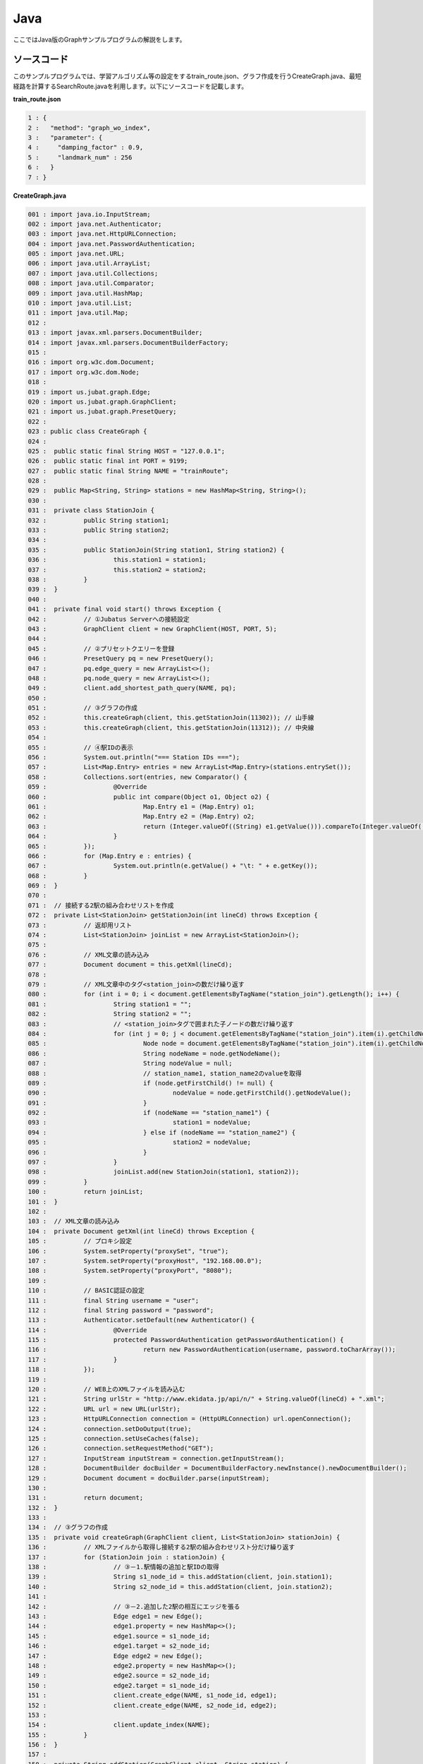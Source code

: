 Java
==================

ここではJava版のGraphサンプルプログラムの解説をします。

--------------------------------
ソースコード
--------------------------------

このサンプルプログラムでは、学習アルゴリズム等の設定をするtrain_route.json、グラフ作成を行うCreateGraph.java、最短経路を計算するSearchRoute.javaを利用します。以下にソースコードを記載します。

**train_route.json**

.. code-block:: python

 1 : {
 2 :   "method": "graph_wo_index",
 3 :   "parameter": {
 4 :     "damping_factor" : 0.9,
 5 :     "landmark_num" : 256
 6 :   }
 7 : }
 

**CreateGraph.java**

.. code-block:: java

 001 : import java.io.InputStream;
 002 : import java.net.Authenticator;
 003 : import java.net.HttpURLConnection;
 004 : import java.net.PasswordAuthentication;
 005 : import java.net.URL;
 006 : import java.util.ArrayList;
 007 : import java.util.Collections;
 008 : import java.util.Comparator;
 009 : import java.util.HashMap;
 010 : import java.util.List;
 011 : import java.util.Map;
 012 : 
 013 : import javax.xml.parsers.DocumentBuilder;
 014 : import javax.xml.parsers.DocumentBuilderFactory;
 015 : 
 016 : import org.w3c.dom.Document;
 017 : import org.w3c.dom.Node;
 018 : 
 019 : import us.jubat.graph.Edge;
 020 : import us.jubat.graph.GraphClient;
 021 : import us.jubat.graph.PresetQuery;
 022 : 
 023 : public class CreateGraph {
 024 : 
 025 : 	public static final String HOST = "127.0.0.1";
 026 : 	public static final int PORT = 9199;
 027 : 	public static final String NAME = "trainRoute";
 028 : 
 029 : 	public Map<String, String> stations = new HashMap<String, String>();
 030 : 
 031 : 	private class StationJoin {
 032 : 		public String station1;
 033 : 		public String station2;
 034 : 
 035 : 		public StationJoin(String station1, String station2) {
 036 : 			this.station1 = station1;
 037 : 			this.station2 = station2;
 038 : 		}
 039 : 	}
 040 : 
 041 : 	private final void start() throws Exception {
 042 : 		// ①Jubatus Serverへの接続設定
 043 : 		GraphClient client = new GraphClient(HOST, PORT, 5);
 044 : 
 045 : 		// ②プリセットクエリーを登録
 046 : 		PresetQuery pq = new PresetQuery();
 047 : 		pq.edge_query = new ArrayList<>();
 048 : 		pq.node_query = new ArrayList<>();
 049 : 		client.add_shortest_path_query(NAME, pq);
 050 : 
 051 : 		// ③グラフの作成
 052 : 		this.createGraph(client, this.getStationJoin(11302)); // 山手線
 053 : 		this.createGraph(client, this.getStationJoin(11312)); // 中央線
 054 : 
 055 : 		// ④駅IDの表示
 056 : 		System.out.println("=== Station IDs ===");
 057 : 		List<Map.Entry> entries = new ArrayList<Map.Entry>(stations.entrySet());
 058 : 		Collections.sort(entries, new Comparator() {
 059 : 			@Override
 060 : 			public int compare(Object o1, Object o2) {
 061 : 				Map.Entry e1 = (Map.Entry) o1;
 062 : 				Map.Entry e2 = (Map.Entry) o2;
 063 : 				return (Integer.valueOf((String) e1.getValue())).compareTo(Integer.valueOf((String) e2.getValue()));
 064 : 			}
 065 : 		});
 066 : 		for (Map.Entry e : entries) {
 067 : 			System.out.println(e.getValue() + "\t: " + e.getKey());
 068 : 		}
 069 : 	}
 070 : 
 071 : 	// 接続する2駅の組み合わせリストを作成
 072 : 	private List<StationJoin> getStationJoin(int lineCd) throws Exception {
 073 : 		// 返却用リスト
 074 : 		List<StationJoin> joinList = new ArrayList<StationJoin>();
 075 : 
 076 : 		// XML文章の読み込み
 077 : 		Document document = this.getXml(lineCd);
 078 : 
 079 : 		// XML文章中のタグ<station_join>の数だけ繰り返す
 080 : 		for (int i = 0; i < document.getElementsByTagName("station_join").getLength(); i++) {
 081 : 			String station1 = "";
 082 : 			String station2 = "";
 083 : 			// <station_join>タグで囲まれた子ノードの数だけ繰り返す
 084 : 			for (int j = 0; j < document.getElementsByTagName("station_join").item(i).getChildNodes().getLength(); j++) {
 085 : 				Node node = document.getElementsByTagName("station_join").item(i).getChildNodes().item(j);
 086 : 				String nodeName = node.getNodeName();
 087 : 				String nodeValue = null;
 088 : 				// station_name1, station_name2のvalueを取得
 089 : 				if (node.getFirstChild() != null) {
 090 : 					nodeValue = node.getFirstChild().getNodeValue();
 091 : 				}
 092 : 				if (nodeName == "station_name1") {
 093 : 					station1 = nodeValue;
 094 : 				} else if (nodeName == "station_name2") {
 095 : 					station2 = nodeValue;
 096 : 				}
 097 : 			}
 098 : 			joinList.add(new StationJoin(station1, station2));
 099 : 		}
 100 : 		return joinList;
 101 : 	}
 102 : 
 103 : 	// XML文章の読み込み
 104 : 	private Document getXml(int lineCd) throws Exception {
 105 : 		// プロキシ設定
 106 : 		System.setProperty("proxySet", "true");
 107 : 		System.setProperty("proxyHost", "192.168.00.0");
 108 : 		System.setProperty("proxyPort", "8080");
 109 : 
 110 : 		// BASIC認証の設定
 111 : 		final String username = "user";
 112 : 		final String password = "password";
 113 : 		Authenticator.setDefault(new Authenticator() {
 114 : 			@Override
 115 : 			protected PasswordAuthentication getPasswordAuthentication() {
 116 : 				return new PasswordAuthentication(username, password.toCharArray());
 117 : 			}
 118 : 		});
 119 : 
 120 : 		// WEB上のXMLファイルを読み込む
 121 : 		String urlStr = "http://www.ekidata.jp/api/n/" + String.valueOf(lineCd) + ".xml";
 122 : 		URL url = new URL(urlStr);
 123 : 		HttpURLConnection connection = (HttpURLConnection) url.openConnection();
 124 : 		connection.setDoOutput(true);
 125 : 		connection.setUseCaches(false);
 126 : 		connection.setRequestMethod("GET");
 127 : 		InputStream inputStream = connection.getInputStream();
 128 : 		DocumentBuilder docBuilder = DocumentBuilderFactory.newInstance().newDocumentBuilder();
 129 : 		Document document = docBuilder.parse(inputStream);
 130 : 
 131 : 		return document;
 132 : 	}
 133 : 
 134 : 	// ③グラフの作成
 135 : 	private void createGraph(GraphClient client, List<StationJoin> stationJoin) {
 136 : 		// XMLファイルから取得し接続する2駅の組み合わせリスト分だけ繰り返す
 137 : 		for (StationJoin join : stationJoin) {
 138 : 			// ③－1.駅情報の追加と駅IDの取得
 139 : 			String s1_node_id = this.addStation(client, join.station1);
 140 : 			String s2_node_id = this.addStation(client, join.station2);
 141 : 
 142 : 			// ③－2.追加した2駅の相互にエッジを張る
 143 : 			Edge edge1 = new Edge();
 144 : 			edge1.property = new HashMap<>();
 145 : 			edge1.source = s1_node_id;
 146 : 			edge1.target = s2_node_id;
 147 : 			Edge edge2 = new Edge();
 148 : 			edge2.property = new HashMap<>();
 149 : 			edge2.source = s2_node_id;
 150 : 			edge2.target = s1_node_id;
 151 : 			client.create_edge(NAME, s1_node_id, edge1);
 152 : 			client.create_edge(NAME, s2_node_id, edge2);
 153 : 
 154 : 			client.update_index(NAME);
 155 : 		}
 156 : 	}
 157 : 
 158 : 	private String addStation(GraphClient client, String station) {
 159 : 		String nodeId;
 160 : 		Map<String, String> property = new HashMap<String, String>();
 161 : 		// 引数に指定された駅がMap stationsに格納されているか確認
 162 : 		if (this.stations.containsKey(station)) {
 163 : 			// 格納されている場合は、そのidを返却
 164 : 			nodeId = this.stations.get(station);
 165 : 		} else {
 166 : 			// 格納されていない場合は、新たにnodeを作成し、作成時に取得したidを返却
 167 : 			nodeId = client.create_node(NAME);
 168 : 			property.put("name", station);
 169 : 			client.update_node(NAME, nodeId, property);
 170 : 			// Map stationsにnodeを作成した駅を格納
 171 : 			this.stations.put(station, nodeId);
 172 : 		}
 173 : 		return nodeId;
 174 : 	}
 175 : 	
 176 : 	public static void main(String[] args) throws Exception {
 177 : 		new CreateGraph().start();
 178 : 		System.exit(0);
 179 : 	}
 180 : 
 181 : }
 
 
**SearchRoute.java**

.. code-block:: java

 01 : import java.util.ArrayList;
 02 : import java.util.List;
 03 : 
 04 : import us.jubat.graph.GraphClient;
 05 : import us.jubat.graph.Node;
 06 : import us.jubat.graph.PresetQuery;
 07 : import us.jubat.graph.ShortestPathQuery;
 08 : 
 09 : public class SearchRoute {
 10 : 
 11 : 	public static final String HOST = "127.0.0.1";
 12 : 	public static final int PORT = 9199;
 13 : 	public static final String NAME = "trainRoute";
 14 : 
 15 : 	private final void start(String source, String target) throws Exception {
 16 : 		// ①Jubatus Serverへの接続設定
 17 : 		GraphClient client = new GraphClient(HOST, PORT, 5);
 18 : 
 19 : 		// ②クエリーの準備
 20 : 		PresetQuery pq = new PresetQuery();
 21 : 		pq.edge_query = new ArrayList<>();
 22 : 		pq.node_query = new ArrayList<>();
 23 : 
 24 : 		ShortestPathQuery query = new ShortestPathQuery();
 25 : 		query.source = source;
 26 : 		query.target = target;
 27 : 		query.max_hop = 100;
 28 : 		query.query = pq;
 29 : 
 30 : 		// ③最短経路を計算
 31 : 		List<String> stations = client.get_shortest_path(NAME, query);
 32 : 
 33 : 		// ④結果の表示
 34 : 		System.out.println("Pseudo-Shortest Path (hops) from " + query.source + "to " + query.target);
 35 : 		for (String station : stations) {
 36 : 			Node node = client.get_node(NAME, station);
 37 : 			String stationName = "";
 38 : 			if (node.property.containsKey("name")) {
 39 : 				stationName = node.property.get("name");
 40 : 			}
 41 : 			System.out.println(station + "\t: " + stationName);
 42 : 		}
 43 : 	}
 44 : 
 45 : 	public static void main(String[] args) throws Exception {
 46 : 		new SearchRoute().start(args[0], args[1]);
 47 : 		System.exit(0);
 48 : 	}
 49 : 
 50 : }


--------------------------------
解説
--------------------------------

**train_route.json**

設定は単体のJSONで与えられます。JSONの各フィールドは以下のとおりです。

 * method
 
  グラフ解析に使用するアルゴリズムを指定します。
  ここでは、インデックスのないグラフを利用するための"graph_wo_index"を指定します。
  
  
 * parameter
 
  アルゴリズムに渡すパラメータを指定します。
  ここでは2つのパラメータ、"damping_factor"と"landmark_num"を指定しています。
  "damping_factor"は、PageRankの計算におけるdamping factorで、次数の異なるノードのスコアを調整します。大きくすると構造をよく反映したスコアを出す代わりに、スコアに極端な偏りが発生します。
  "landmark_num" は最短パスにおいてランドマークの総数を指定します。大きくすると正確な最短パスに近づく代わりに、多くのメモリを消費します。


**CreateGraph.java**

 CreateGraph.javaでは、山手線と中央線の接続を表すグラフを作成します。Graphのクライアントプログラムは、us.jubat.graphクラス内で定義されているGraphClientクラスを利用して作成します。サンプルで使用するメソッドは、以下の5つです。
 
 * add_shortest_path_query(String name, PresetQuery query)
 
  最短パスの算出に使用したいクエリーを新たに登録します。

 * create_node(String name)
 
  グラフ内にノードを一つ追加します。

 * update_node(String name, String node_id, Map<String, String> property)
 
  ノードnode_idの属性をpropertyに更新します。

 * create_edge(String name, String node_id, Edge e)
 
  e.sourceからe.targetに向けたエッジを張ります。

 * get_shortest_path(String name, ShortestPathQuery query)
 
  プリセットクエリーquery.queryにマッチする、query.sourceからquery.targetへの最短パスを(予め算出された値から)計算します。

 ① Jubatus Serverへの接続設定
  Jubatus Serverへの接続を行います（33行目）。
  Jubatus ServerのIPアドレス、Jubatus ServerのRPCポート番号、接続待機時間を設定します。
  
 ② プリセットクエリーを登録
  最短経路を計算するために、クエリーをあらかじめadd_shortest_path_queryメソッドで登録しておく必要があります。
  そのためのクエリーPresetQueryを作成します(46行目)。pq.edge_queryとpq.node_queryにArrayListを宣言して格納します(47, 48行目）。
  add_shortest_path_queryメソッドで作成したクエリーを登録します(49行目)。
  
 ③ グラフの作成
  山手線と中央線の接続を表すグラフを作成します。
  ここでは、privateメソッド「createGraph」を呼び出します(52, 53行目)。
  private メソッド「createGraph」の第1引数は①で作成したGraphClientです。
  第二引数にはprivateメソッド「getStationJoin」の戻り値を指定します。
  
  privateメソッド「getStationJoin」では接続する2駅を組み合わせたリストを作成します。
  まず内部クラス「StationJoin」のArrayListを作成します(74行目)。
  StationJoin クラスにはインスタンス変数station1とstation2が設定されています(31-39行目)。
  ここに接続する2駅の駅名を設定して、そのリストを作成することがgetStaitonJoinメソッドの処理内容です。
  
  続いて、駅情報をWEB上にあるXMLファイルから取得するため、privateメソッド「getXml」を呼び出します(77行目)。
  getXmlメソッドの引数には、getStationJoinメソッドを呼び出したときの引数をそのまま渡します。
  引数に指定した値はXMLファイルを取得するURLを作成するために使います。
  privateメソッド「getXml」の106行目から118行目の処理はプロキシ認証のための設定なので、不要な場合はコメントアウトしてください。
  121行目から129行目はWEB上からXMLファイルを取得するための処理です。
  取得したXMLファイルの構造は下記のようになっています。
  今回のプログラムでは駅間の距離などは考慮せず、駅の接続情報のみ用いるため、下記XMLファイルの<station_name1>、<station_name2>の値しかプログラム中では扱いません。
  
  ::
  
   <ekidata version="ekidata.jp station_join api 1.0">
   <station_join>
    <station_cd1>1131231</station_cd1>
    <station_cd2>1131232</station_cd2>
    <station_name1>西八王子</station_name1>
    <station_name2>高尾</station_name2>
    <lat1>35.656621</lat1>
    <lon1>139.31264</lon1>
    <lat2>35.642026</lat2>
    <lon2>139.282288</lon2>
   </station_join>
   <station_join>
    <station_cd1>1131230</station_cd1>
    <station_cd2>1131231</station_cd2>
    <station_name1>八王子</station_name1>
    <station_name2>西八王子</station_name2>
    <lat1>35.655555</lat1>
    <lon1>139.338998</lon1>
    <lat2>35.656621</lat2>
    <lon2>139.31264</lon2>
   </station_join>
   <station_join>
    <station_cd1>1131229</station_cd1>
    <station_cd2>1131230</station_cd2>
    <station_name1>豊田</station_name1>
    <station_name2>八王子</station_name2>
    <lat1>35.659502</lat1>
    <lon1>139.381495</lon1>
    <lat2>35.655555</lat2>
    <lon2>139.338998</lon2>
   </station_join>
   -以下略-
   

  次に取得した駅情報のXMLファイルの<station_cd1>の値をStationJoinクラスのインスタンス変数station1に、<station_cd2>の値をstation2に格納します。
  タグ<station_join>の数だけStationJoinクラスのインスタンスを作成し、74行目で作成したArrayListに格納していきます（80-99行目）。
  
  上記で作成したArrayList<StationJoin>を用いて、グラフを作成します(135-156行目)。
  privateメソッド「createGraph」では、以下の作業を行います。
  
   ③－1.駅情報の追加と駅IDの取得
    グラフ内にノードを追加します。ここでのノードは駅に相当します。（例. 品川駅、御茶ノ水駅、東京駅など）
    
   ③－2.追加した2駅の相互にエッジを張る
    登録した駅から隣接する駅へエッジを張ります。ここでのエッジは線路に相当します。（例.原宿⇒渋谷など）
    
  ③－1.駅情報の追加と駅IDの取得
   取得したリストの1要素から隣接する2駅station1とstation2をそれぞれノードとしてグラフ内に追加するため、privateメソッド「addStation」を呼び出します（139,140行目）。
   addStationメソッドではHashMap<String, String>型のインスタンス変数stationsに、引数に指定した駅が含まれているかを確認し、含まれている場合はその駅のID nodeIdを返却し、含まれない場合は新たにノードを登録して駅名とnodeIdをstationsに格納した後にnodeIdを返却します（158-174行目）。
   ノードの登録はGraphClientのcreate_nodeメソッドとupdate_nodeメソッドで行います(167-169行目)。
   まず、create_nodeメソッドを、引数にタスクを識別するZooKeeperクラスタ内でユニークな名前nameを指定して呼び出し、その戻り値をnodeIdとします(167行目)。
   これでグラフ内にノードがひとつ追加されます。続いて、160行目で作成したHashMap<String, String> クラスのインスタンスpropertyにキーを"name"、バリューを登録する駅名として格納します(168行目)。
   そしてupdate_nodeメソッドで、167行目で作成したノードの属性をpropertyに更新します(169行目)。
   
  ③－2.追加した2駅の相互にエッジを張る
   addStationメソッドで隣接する2駅station1とstation2を追加した後に、station1からstation2へ向けたエッジとstation2からstation1へ向けたエッジを張ります（143-152行目）。
   エッジを張るためにはcreate_edgeメソッドを利用します。
   第2引数に接続元のnodeIDを指定し、第3引数には、接続元と接続先のnodeIDを格納したEdgeクラスのインスタンスを指定します。
   
  154行目のupdate_indexメソッドはmixをローカルで実行するものです。分散環境では利用しないでください。
  
 ④駅IDの表示
  ③-1で駅名と駅ID(nodeID)をstationsに格納しました。ここでは駅名を駅IDの昇順に並び替えて表示しています(56-68行目)。
  
 **SearchRoute.java**
 
 SearchRoute.javaでは、CreateGraph.javaで作成したグラフから2駅間の最短経路を計算します。
 使用するメソッドは、最短経路を計算するためのget_shortest_pathメソッドです。
  
  ① Jubatus Serverへの接続設定
   Jubatus Serverへの接続を行います（33行目）。
   Jubatus ServerのIPアドレス、Jubatus ServerのRPCポート番号、接続待機時間を設定します。
   
  ②クエリーの準備
   最短経路を計算するためのクエリーを準備します(20-28行目)。
   最短経路を計算するためのget_shortest_pathメソッドに必要なShortestPathQueryを作成します(24行目)。
   ShortestPathQueryのメンバ変数sourceに接続元の駅ID(nodeId)、targetに接続先の駅ID(nodeId)を格納します。
   メンバ変数maxhopで指定したホップ以内に発見できなかった場合、結果は切り詰められます。
   またクエリーはあらかじめadd_shortest_path_queryで登録しておく必要があります。
   
  ③最短経路の計算
   ②で作成したShortestPathQueryを指定して、get_shortest_path(String name, ShortestPathQuery query)を呼び出し、最短経路の計算をします(31行目)。このメソッドでは、プリセットクエリーquery.queryにマッチする、query.sourceからquery.targetへの最短パスを(予め算出された値から) 計算することができます。
   
  ④結果の表示
   ③で取得した最短経路で通過する駅を駅IDと関連付けて表示しています(34-42行目)。


-------------------------------------
サンプルプログラムの実行
-------------------------------------

［Jubatus Serverでの作業］
 jubagraphを起動します。
 
 ::
 
  $ jubagraph --configpath train_route.json
 

［Jubatus Clientでの作業］
 必要なパッケージとJavaクライアントを用意し、create_graph.javaを実行します。
 
 ::
 
  $ java CreateGraph
  
  === Station IDs ===
  0       品川
  1       大崎
  4       田町
  ...
  139     中野
  144     四ツ谷
  147     御茶ノ水
  
 駅名に対応する駅 ID (グラフ上の node ID) が出力されます。

 2 つの駅 ID から最短経路を検索します。
 
 ::
 
  $ java SearchRoute 0 144
  
  Pseudo-Shortest Path (hops) from 0 to 144:
  0     品川
  4     田町
  7     浜松町
  10    新橋
  13    有楽町
  16    東京
  19    神田
  147   御茶ノ水
  144   四ツ谷

